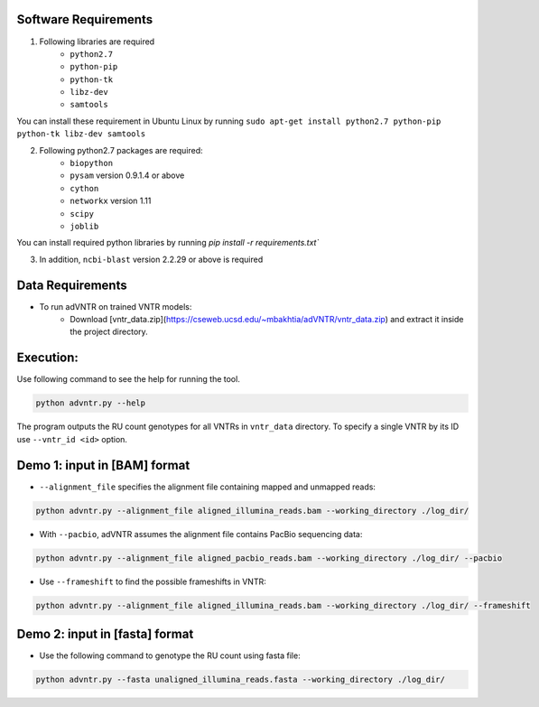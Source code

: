Software Requirements
=====================
1. Following libraries are required
    -   ``python2.7``
    -   ``python-pip``
    -   ``python-tk``
    -   ``libz-dev``
    -   ``samtools``

You can install these requirement in Ubuntu Linux by running ``sudo apt-get install python2.7 python-pip python-tk libz-dev samtools``

2. Following python2.7 packages are required:
    -   ``biopython``
    -   ``pysam`` version 0.9.1.4 or above
    -   ``cython``
    -   ``networkx`` version 1.11
    -   ``scipy``
    -   ``joblib``

You can install required python libraries by running `pip install -r requirements.txt``

3. In addition, ``ncbi-blast`` version 2.2.29 or above is required


Data Requirements
=================
* To run adVNTR on trained VNTR models:
    - Download [vntr_data.zip](https://cseweb.ucsd.edu/~mbakhtia/adVNTR/vntr_data.zip) and extract it inside the project directory.

Execution:
==========
Use following command to see the help for running the tool.

.. code:: bash
    
    python advntr.py --help

The program outputs the RU count genotypes for all VNTRs in ``vntr_data`` directory. To specify a single VNTR by its ID use ``--vntr_id <id>`` option. 

Demo 1: input in [BAM] format
=============================
* ``--alignment_file`` specifies the alignment file containing mapped and unmapped reads:
.. code:: bash
    
    python advntr.py --alignment_file aligned_illumina_reads.bam --working_directory ./log_dir/
* With ``--pacbio``, adVNTR assumes the alignment file contains PacBio sequencing data:
.. code:: bash
    
    python advntr.py --alignment_file aligned_pacbio_reads.bam --working_directory ./log_dir/ --pacbio
* Use ``--frameshift`` to find the possible frameshifts in VNTR:
.. code:: bash
    
    python advntr.py --alignment_file aligned_illumina_reads.bam --working_directory ./log_dir/ --frameshift

Demo 2: input in [fasta] format
===============================
* Use the following command to genotype the RU count using fasta file:
.. code:: bash
    
    python advntr.py --fasta unaligned_illumina_reads.fasta --working_directory ./log_dir/
